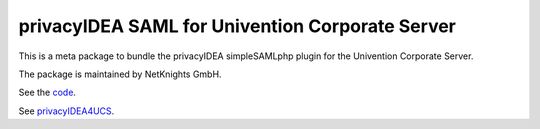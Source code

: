 privacyIDEA SAML for Univention Corporate Server
================================================

This is a meta package to bundle the privacyIDEA
simpleSAMLphp plugin for the Univention Corporate Server.

The package is maintained by NetKnights GmbH.

See the `code <https://github.com/privacyidea/simplesamlphp-module-privacyidea>`_.

See `privacyIDEA4UCS <https://netknights.it/en/produkte/privacyidea4ucs/>`_.
